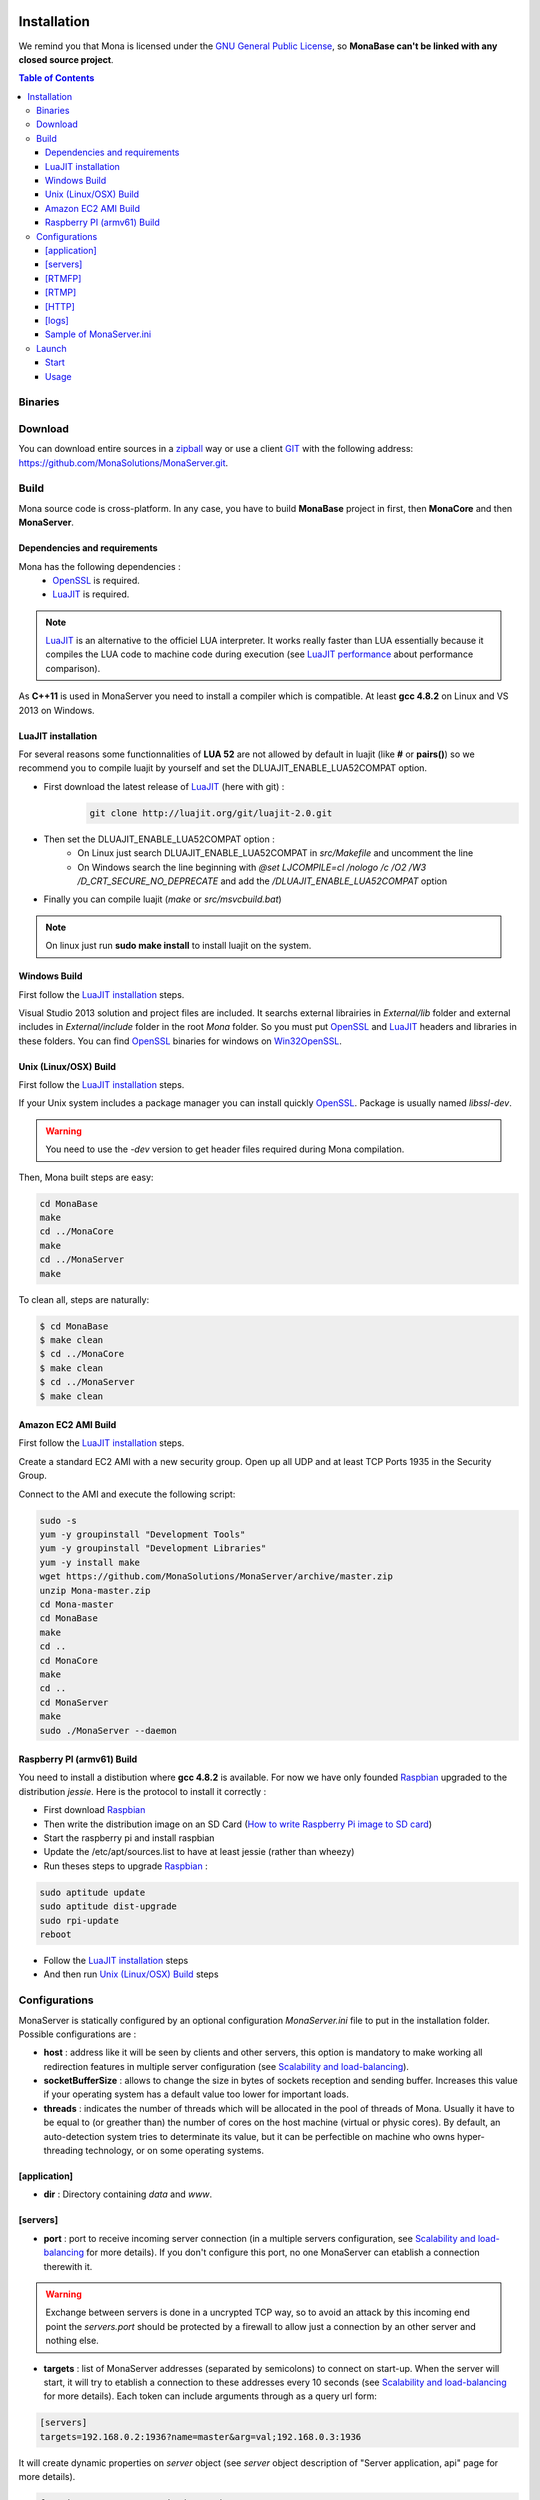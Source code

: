 
.. image:: img/githubBlack.png
  :align: right
  :target: https://github.com/MonaSolutions/MonaServer

Installation
###################################

We remind you that Mona is licensed under the `GNU General Public License`_, so **MonaBase can't be linked with any closed source project**.

.. contents:: Table of Contents

Binaries
***********************************

.. TODO
.. A `Windows 32bits binary <http://jazzmatazz.free.fr/Mona/MonaServer.zip>`_ version is made available mainly to test MonaServer. But a Linux built from sources is certainly more appropriated for a production usage. If you download this version, you can go to *Configurations* part of this document and skipping the both following part.

Download
***********************************

You can download entire sources in a `zipball <https://github.com/MonaSolutions/MonaServer/zipball/master>`_ way or use a client GIT_ with the following address: https://github.com/MonaSolutions/MonaServer.git.

Build
***********************************

Mona source code is cross-platform.
In any case, you have to build **MonaBase** project in first, then **MonaCore** and then **MonaServer**.


Dependencies and requirements
===================================

Mona has the following dependencies :
 - OpenSSL_ is required.
 - LuaJIT_ is required.

.. note:: LuaJIT_ is an alternative to the officiel LUA interpreter. It works really faster than LUA essentially because it compiles the LUA code to machine code during execution (see `LuaJIT performance <http://luajit.org/performance_x86.html>`_ about performance comparison).

As **C++11** is used in MonaServer you need to install a compiler which is compatible. At least **gcc 4.8.2** on Linux and VS 2013 on Windows.

LuaJIT installation
===================================

For several reasons some functionnalities of **LUA 52** are not allowed by default in luajit (like **#** or **pairs()**) so we recommend you to compile luajit by yourself and set the DLUAJIT_ENABLE_LUA52COMPAT option.

- First download the latest release of LuaJIT_ (here with git) :
    .. code-block:: sh

        git clone http://luajit.org/git/luajit-2.0.git
- Then set the DLUAJIT_ENABLE_LUA52COMPAT option :
    + On Linux just search DLUAJIT_ENABLE_LUA52COMPAT in *src/Makefile* and uncomment the line
    + On Windows search the line beginning with *@set LJCOMPILE=cl /nologo /c /O2 /W3 /D_CRT_SECURE_NO_DEPRECATE* and add the */DLUAJIT_ENABLE_LUA52COMPAT* option
- Finally you can compile luajit (*make* or *src/msvcbuild.bat*)
 
.. note:: On linux just run **sudo make install** to install luajit on the system.

Windows Build
===================================

First follow the `LuaJIT installation`_ steps.

Visual Studio 2013 solution and project files are included.
It searchs external librairies in *External/lib* folder and external includes in *External/include* folder in the root *Mona* folder.
So you must put OpenSSL_ and LuaJIT_ headers and libraries in these folders.
You can find OpenSSL_ binaries for windows on Win32OpenSSL_.

Unix (Linux/OSX) Build
===================================

First follow the `LuaJIT installation`_ steps.

If your Unix system includes a package manager you can install quickly OpenSSL_. Package is usually named *libssl-dev*.

.. warning:: You need to use the *-dev* version to get header files required during Mona compilation.

Then, Mona built steps are easy:

.. code-block:: sh

  cd MonaBase
  make
  cd ../MonaCore
  make
  cd ../MonaServer
  make

To clean all, steps are naturally:

.. code-block:: sh

  $ cd MonaBase
  $ make clean
  $ cd ../MonaCore
  $ make clean
  $ cd ../MonaServer
  $ make clean

Amazon EC2 AMI Build
===================================

First follow the `LuaJIT installation`_ steps.

Create a standard EC2 AMI with a new security group. Open up all UDP and at least TCP Ports 1935 in the Security Group.

Connect to the AMI and execute the following script:

.. code-block:: sh

  sudo -s
  yum -y groupinstall "Development Tools"
  yum -y groupinstall "Development Libraries"
  yum -y install make
  wget https://github.com/MonaSolutions/MonaServer/archive/master.zip
  unzip Mona-master.zip
  cd Mona-master
  cd MonaBase
  make
  cd ..
  cd MonaCore
  make
  cd ..
  cd MonaServer
  make
  sudo ./MonaServer --daemon

Raspberry PI (armv61) Build
===================================

You need to install a distibution where **gcc 4.8.2** is available. For now we have only founded Raspbian_ upgraded to the distribution *jessie*. Here is the protocol to install it correctly :

- First download Raspbian_
- Then write the distribution image on an SD Card (`How to write Raspberry Pi image to SD card <http://xmodulo.com/2013/11/write-raspberry-pi-image-sd-card.html>`_)
- Start the raspberry pi and install raspbian
- Update the /etc/apt/sources.list to have at least jessie (rather than wheezy)
- Run theses steps to upgrade Raspbian_ :

.. code-block:: sh

    sudo aptitude update
    sudo aptitude dist-upgrade
    sudo rpi-update
    reboot

- Follow the `LuaJIT installation`_ steps
- And then run `Unix (Linux/OSX) Build`_ steps

Configurations
***********************************

MonaServer is statically configured by an optional configuration *MonaServer.ini* file to put in the installation folder.
Possible configurations are :

- **host** : address like it will be seen by clients and other servers, this option is mandatory to make working all redirection features in multiple server configuration (see `Scalability and load-balancing <./scalability.html>`_).
- **socketBufferSize** : allows to change the size in bytes of sockets reception and sending buffer. Increases this value if your operating system has a default value too lower for important loads.
- **threads** : indicates the number of threads which will be allocated in the pool of threads of Mona. Usually it have to be equal to (or greather than) the number of cores on the host machine (virtual or physic cores). By default, an auto-detection system tries to determinate its value, but it can be perfectible on machine who owns hyper-threading technology, or on some operating systems.
 
[application]
===================================

- **dir** : Directory containing *data* and *www*.
 
[servers]
===================================

- **port** : port to receive incoming server connection (in a multiple servers configuration, see `Scalability and load-balancing <./scalability.html>`_ for more details). If you don't configure this port, no one MonaServer can etablish a connection therewith it.

.. warning::  Exchange between servers is done in a uncrypted TCP way, so to avoid an attack by this incoming end point the *servers.port* should be protected by a firewall to allow just a connection by an other server and nothing else.
 
- **targets** : list of MonaServer addresses (separated by semicolons) to connect on start-up. When the server will start, it will try to etablish a connection to these addresses every 10 seconds (see `Scalability and load-balancing <./scalability.html>`_ for more details). Each token can include arguments through as a query url form:

.. code-block:: ini

	[servers]
	targets=192.168.0.2:1936?name=master&arg=val;192.168.0.3:1936

It will create dynamic properties on *server* object (see *server* object description of "Server application, api" page for more details).

.. code-block:: lua

	function onServerConnection(server)
		if server.name=="master" then -- true here just for 192.168.0.2:1936 server
			NOTE("server master arg = "..server.arg) -- displays here "server master arg = val"
		end
	end

[RTMFP]
===================================

- **port** : equals 1935 by default (RTMFP server default port), it is the port used by MonaServer to listen incoming RTMFP requests.

- **keepAliveServer** : time in seconds for periodically sending packets keep-alive with server, 15s by default (valid value is from 5s to 255s).

- **keepAlivePeer** : time in seconds for periodically sending packets keep-alive between peers, 10s by default (valid value is from 5s to 255s).

[RTMP]
===================================

- **port** : equals 1935 by default (RTMP server default port), it is the port used by MonaServer to listen incoming RTMFP requests.

[HTTP]
===================================

- **port** : equals 1935 by default (RTMFP server default port), it is the port used by MonaServer to listen incoming RTMFP requests.

.. TODO not available anymore?
.. smtp
.. ===================================
.. - **smtp.host** : configure a SMTP host to use mails feature provided by Mona in server application (see `Server application, Sockets <./serversocket.html>`_ page for more details about mails feature). By default the value is *localhost*.
.. - **smtp.port** : configure a SMTP port to use mails feature provided by Mona in server application (see `Server application, Sockets <./serversocket.html>`_ page for more details about mails feature). By default the value is 25.
.. - **smtp.timeout** : configure a SMTP timeout session in seconds to use mails feature provided by Mona in server application (see `Server application, Sockets <./serversocket.html>`_ page for more details about mails feature). By default the value is 60 seconds.

[logs]
===================================

- **directory** : directory where are written log files (*MonaServer/logs* by default).
- **name** : name of log files (*log* by default).
- **rotation** : number of files to keep in *logs* directory 
 
.. note:: Maximum size of a file is 1Mb.

Sample of MonaServer.ini
===================================
 
.. code-block:: ini

  ;MonaServer.ini
  socketBufferSize = 114688
  [RTMFP]
  port = 1985
  keepAlivePeer = 10
  keepAliveServer = 15
  [logs]
  name=log
  directory=C:/MonaServer/logs

If this configuration file doesn't exist, default values are used.

Launch
***********************************

Start
===================================

MonaServer includes some argument launch options, but by default MonaServer is optimized for a production running. Command-line options are useful during development and test usage. To get full description about launch arguments start MonaServer with */help* argument on Windows or *--help* on Unix system.

Otherwise, starts simply MonaServer application with administrative rights.

You can also start it as a Windows service:

.. code-block:: sh

	MonaServer.exe /registerService [/displayName=MonaServer /description="Open Source RTMFP Server" /startup=automatic]

Or an Unix daemon:

.. code-block:: sh

	sudo ./MonaServer --daemon [--pidfile=/var/run/MonaServer.pid]


Usage
===================================

Flash client connects to MonaServer by the classical NetConnection way:

.. code-block:: as3

    _netConnection.connect("rtmfp://localhost/");

Here the port has its default value 1935. If you configure a different port on MonaServer you have to indicate this port in the URL (after *localhost*, of course).

The path used allows you to connect for your desired `Server Application <./serveapp.html>`_.

.. code-block:: as3

    _netConnection.connect("rtmfp://localhost/myApplication");

To go more further, see `Server Application <./serveapp.html>`_ or `Samples <./samples.html>`_ page.

.. _Win32OpenSSL : http://www.slproweb.com/products/Win32OpenSSL.html
.. _LuaJIT : http://luajit.org/
.. _OpenSSL : http://www.openssl.org/
.. _`GNU General Public License` : http://www.gnu.org/licenses/
.. _GIT : http://en.wikipedia.org/wiki/Git_(software)
.. _Raspbian : http://downloads.raspberrypi.org/raspbian_latest
